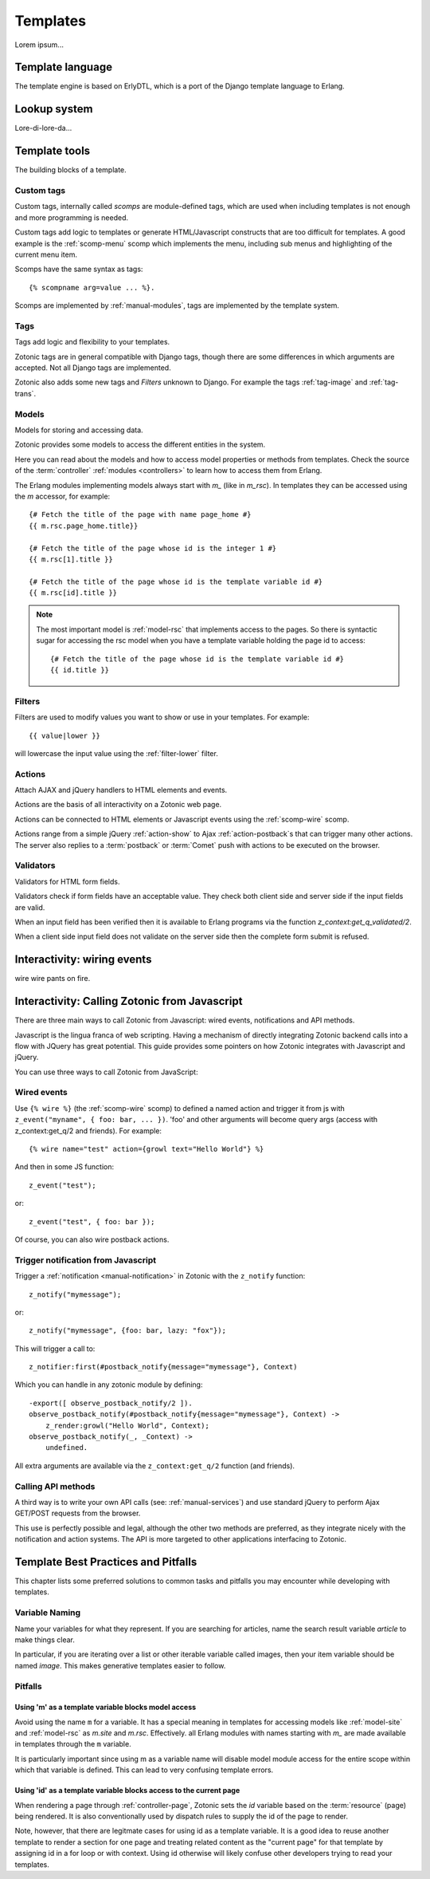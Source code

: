 .. _manual-templates:

Templates
=========

Lorem ipsum...


.. _manual-template-language:

Template language
-----------------

The template engine is based on ErlyDTL, which is a port of the Django template language to Erlang.


.. _manual-lookup-system:

Lookup system
-------------

Lore-di-lore-da...


.. _manual-template-tools:

Template tools
--------------

The building blocks of a template.


.. _manual-scomps:

Custom tags
^^^^^^^^^^^

Custom tags, internally called `scomps` are module-defined tags, which
are used when including templates is not enough and more programming
is needed.

Custom tags add logic to templates or generate HTML/Javascript
constructs that are too difficult for templates. A good example is the
:ref:`scomp-menu` scomp which implements the menu, including sub menus
and highlighting of the current menu item.

Scomps have the same syntax as tags::

   {% scompname arg=value ... %}.

Scomps are implemented by :ref:`manual-modules`, tags are implemented by the template system.

.. seealso:: a listing of all :ref:`scomps`.


.. _manual-tags:

Tags
^^^^

Tags add logic and flexibility to your templates.

Zotonic tags are in general compatible with Django tags, though there are some differences in which arguments are accepted. Not all Django tags are implemented.

Zotonic also adds some new tags and `Filters` unknown to Django. For example the tags :ref:`tag-image` and :ref:`tag-trans`.

.. seealso:: listing of all :ref:`tags`.


.. _manual-models:

Models
^^^^^^

Models for storing and accessing data.

Zotonic provides some models to access the different entities in the system.

Here you can read about the models and how to access model properties or methods from templates. Check the source of the :term:`controller` :ref:`modules <controllers>` to learn how to access them from Erlang.

The Erlang modules implementing models always start with `m_` (like in `m_rsc`). In templates they can be accessed using the `m` accessor, for example::

   {# Fetch the title of the page with name page_home #}
   {{ m.rsc.page_home.title}}
   
   {# Fetch the title of the page whose id is the integer 1 #}
   {{ m.rsc[1].title }}
   
   {# Fetch the title of the page whose id is the template variable id #}
   {{ m.rsc[id].title }}

.. note::

   The most important model is :ref:`model-rsc` that implements access to the pages.
   So there is syntactic sugar for accessing the rsc model when you have a template variable holding the page id to access::

      {# Fetch the title of the page whose id is the template variable id #}
      {{ id.title }}

.. seealso:: listing of all :ref:`models`.


.. _manual-filters:

Filters
^^^^^^^

Filters are used to modify values you want to show or use in your
templates. For example::

  {{ value|lower }}

will lowercase the input value using the :ref:`filter-lower` filter.

.. seealso:: a listing of all :ref:`filters`.


.. _manual-actions:

Actions
^^^^^^^

Attach AJAX and jQuery handlers to HTML elements and events.

Actions are the basis of all interactivity on a Zotonic web page.

Actions can be connected to HTML elements or Javascript events using the :ref:`scomp-wire` scomp.

Actions range from a simple jQuery :ref:`action-show` to Ajax :ref:`action-postback`\s that can trigger many other actions. The server also replies to a :term:`postback` or :term:`Comet` push with actions to be executed on the browser.

.. seealso:: listing of all :ref:`actions`.


.. _manual-validators:

Validators
^^^^^^^^^^

Validators for HTML form fields.

Validators check if form fields have an acceptable value. They check both client side and server side if the input fields are valid.

When an input field has been verified then it is available to Erlang programs via the function `z_context:get_q_validated/2`.

When a client side input field does not validate on the server side then the complete form submit is refused.

.. seealso:: listing of all :ref:`validators`, and the :ref:`scomp-validate` scomp.


.. _manual-wiring-events:

Interactivity: wiring events
----------------------------

wire wire pants on fire.



Interactivity: Calling Zotonic from Javascript
----------------------------------------------

There are three main ways to call Zotonic from Javascript: wired events, notifications and API methods.

Javascript is the lingua franca of web scripting.  Having a mechanism
of directly integrating Zotonic backend calls into a flow with JQuery
has great potential.  This guide provides some pointers on how Zotonic
integrates with Javascript and jQuery.

You can use three ways to call Zotonic from JavaScript:

Wired events
^^^^^^^^^^^^

Use ``{% wire %}`` (the :ref:`scomp-wire` scomp) to defined a named
action and trigger it from js with ``z_event("myname", { foo: bar,
... })``. 'foo' and other arguments will become query args (access
with z_context:get_q/2 and friends). For example::

  {% wire name="test" action={growl text="Hello World"} %} 

And then in some JS function::

  z_event("test"); 

or::

  z_event("test", { foo: bar });

Of course, you can also wire postback actions.

Trigger notification from Javascript
^^^^^^^^^^^^^^^^^^^^^^^^^^^^^^^^^^^^

Trigger a :ref:`notification <manual-notification>` in Zotonic with the ``z_notify`` function::

  z_notify("mymessage"); 

or::

  z_notify("mymessage", {foo: bar, lazy: "fox"});

This will trigger a call to::

  z_notifier:first(#postback_notify{message="mymessage"}, Context) 

Which you can handle in any zotonic module by defining::

  -export([ observe_postback_notify/2 ]). 
  observe_postback_notify(#postback_notify{message="mymessage"}, Context) -> 
      z_render:growl("Hello World", Context); 
  observe_postback_notify(_, _Context) -> 
      undefined. 

All extra arguments are available via the ``z_context:get_q/2`` function (and friends).

Calling API methods
^^^^^^^^^^^^^^^^^^^

A third way is to write your own API calls (see:
:ref:`manual-services`) and use standard jQuery to perform Ajax
GET/POST requests from the browser.

This use is perfectly possible and legal, although the other two
methods are preferred, as they integrate nicely with the notification
and action systems. The API is more targeted to other applications
interfacing to Zotonic.




Template Best Practices and Pitfalls
------------------------------------

This chapter lists some preferred solutions to common tasks and
pitfalls you may encounter while developing with templates.


Variable Naming
^^^^^^^^^^^^^^^

Name your variables for what they represent.  If you are searching for
articles, name the search result variable `article` to make things clear.

In particular, if you are iterating over a list or other iterable
variable called images, then your item variable should be named `image`.
This makes generative templates easier to follow.

Pitfalls
^^^^^^^^

Using 'm' as a template variable blocks model access
....................................................

Avoid using the name ``m`` for a variable.  It has a special meaning
in templates for accessing models like :ref:`model-site` and
:ref:`model-rsc` as `m.site` and `m.rsc`.  Effectively. all Erlang
modules with names starting with `m_` are made available in templates
through the ``m`` variable.

It is particularly important since using m as a variable name will
disable model module access for the entire scope within which that
variable is defined.  This can lead to very confusing template errors.

Using 'id' as a template variable blocks access to the current page
...................................................................

When rendering a page through :ref:`controller-page`, Zotonic sets the
`id` variable based on the :term:`resource` (page) being rendered.  It
is also conventionally used by dispatch rules to supply the id of the
page to render.

Note, however, that there are legitmate cases for using id as a
template variable. It is a good idea to reuse another template to
render a section for one page and treating related content as the
"current page" for that template by assigning id in a for loop or with
context.  Using id otherwise will likely confuse other developers
trying to read your templates.

